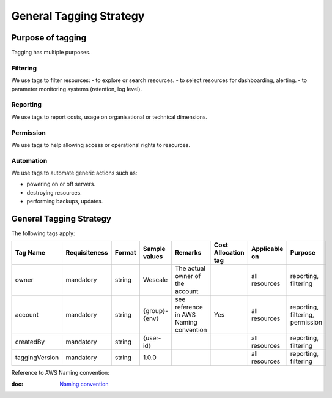 General Tagging Strategy
------------------------

Purpose of tagging
~~~~~~~~~~~~~~~~~~~


Tagging has multiple purposes.

Filtering
^^^^^^^^^

We use tags to filter resources:
- to explore or search resources.
- to select resources for dashboarding, alerting.
- to parameter monitoring systems (retention, log level).

Reporting
^^^^^^^^^

We use tags to report costs, usage on organisational or technical dimensions.

Permission
^^^^^^^^^^

We use tags to help allowing access or operational rights to resources.

Automation
^^^^^^^^^^

We use tags to automate generic actions such as:

- powering on or off servers.
- destroying resources.
- performing backups, updates.

.. _general-tagging-strategy-1:

General Tagging Strategy
~~~~~~~~~~~~~~~~~~~~~~~~

The following tags apply:


+------------------+-----------------+----------+-----------------------+------------------------------------------+-----------------------+-----------------+------------------------------------+
| Tag Name         | Requisiteness   | Format   | Sample values         | Remarks                                  | Cost Allocation tag   | Applicable on   | Purpose                            |
+==================+=================+==========+=======================+==========================================+=======================+=================+====================================+
| owner            | mandatory       | string   | Wescale               | The actual owner of the account          |                       | all resources   | reporting, filtering               |
+------------------+-----------------+----------+-----------------------+------------------------------------------+-----------------------+-----------------+------------------------------------+
| account          | mandatory       | string   | {group}-{env}         | see reference in AWS Naming convention   | Yes                   | all resources   | reporting, filtering, permission   |
+------------------+-----------------+----------+-----------------------+------------------------------------------+-----------------------+-----------------+------------------------------------+
| createdBy        | mandatory       | string   | {user-id}             |                                          |                       | all resources   | reporting, filtering               |
+------------------+-----------------+----------+-----------------------+------------------------------------------+-----------------------+-----------------+------------------------------------+
| taggingVersion   | mandatory       | string   | 1.0.0                 |                                          |                       | all resources   | reporting, filtering               |
+------------------+-----------------+----------+-----------------------+------------------------------------------+-----------------------+-----------------+------------------------------------+

Reference to AWS Naming convention:

:doc: `Naming convention <./naming.html>`_

